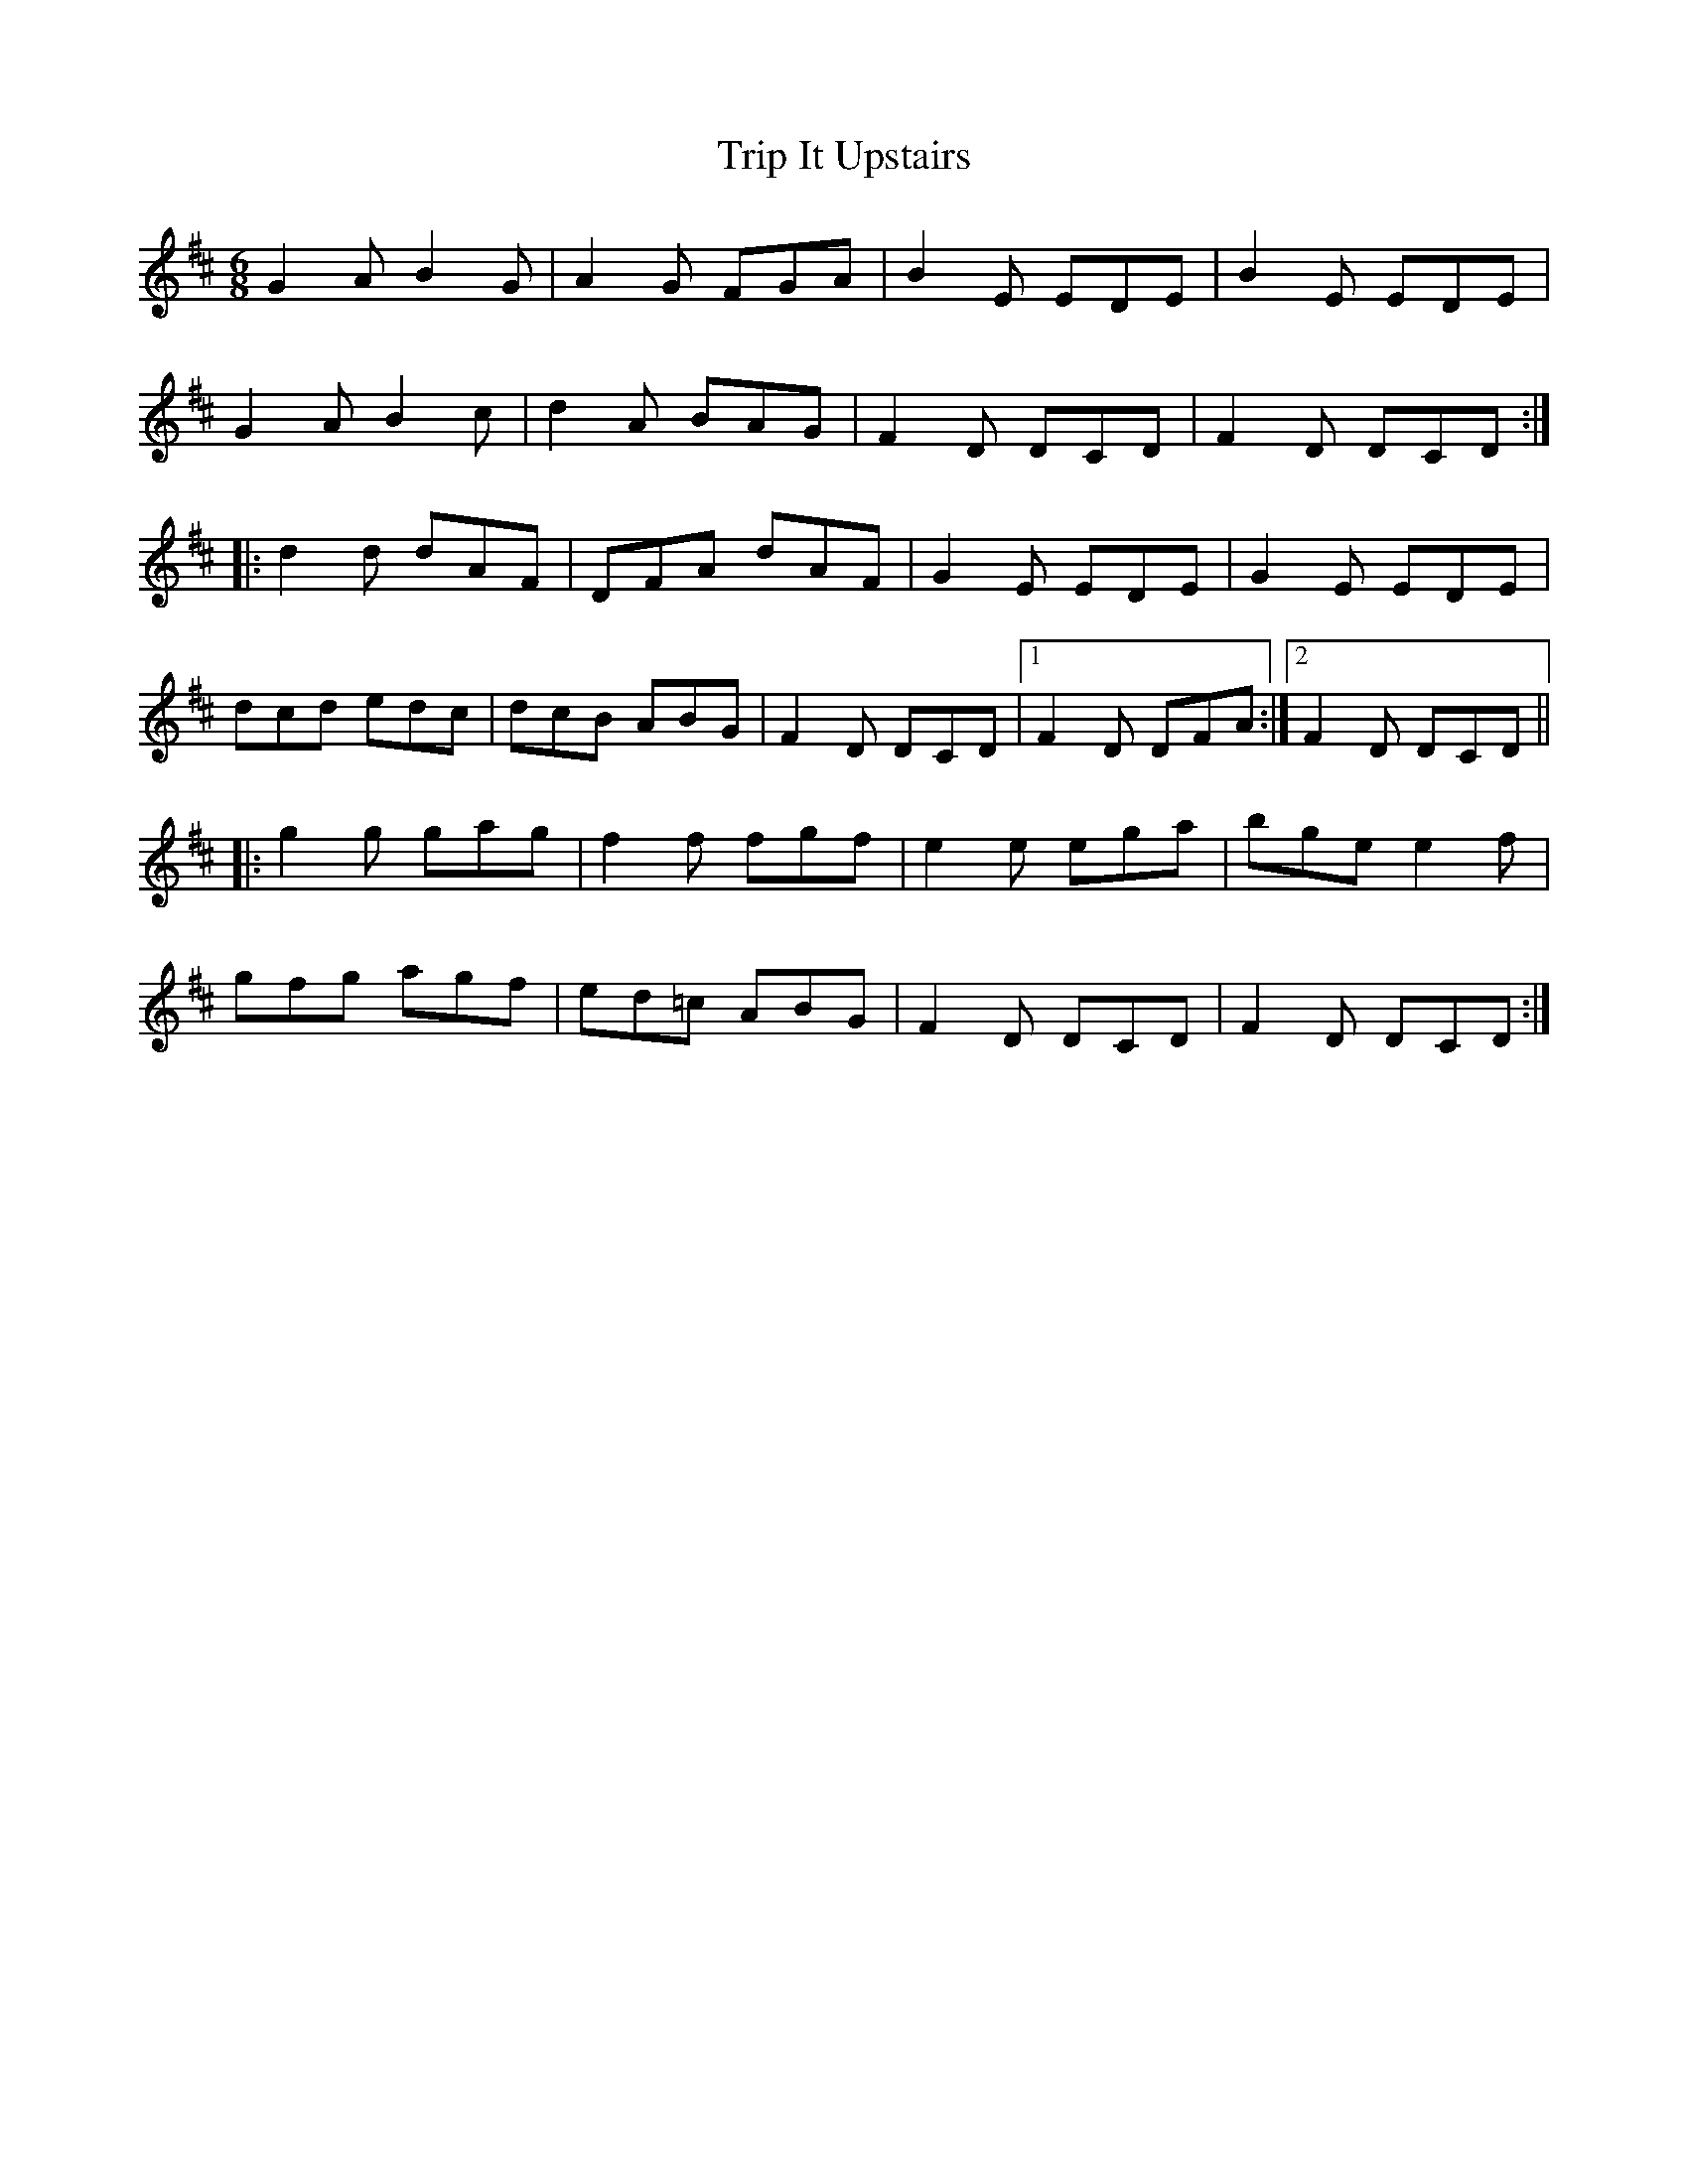 X: 40910
T: Trip It Upstairs
R: jig
M: 6/8
K: Edorian
G2A B2G|A2G FGA|B2E EDE|B2E EDE|
G2AB2c|d2A BAG|F2D DCD|F2D DCD:|
|:d2d dAF|DFA dAF|G2E EDE|G2E EDE|
dcd edc|dcB ABG|F2D DCD|1 F2D DFA:|2 F2D DCD||
|:g2g gag|f2f fgf|e2e ega|bgee2f|
gfg agf|ed=c ABG|F2D DCD|F2D DCD:|

